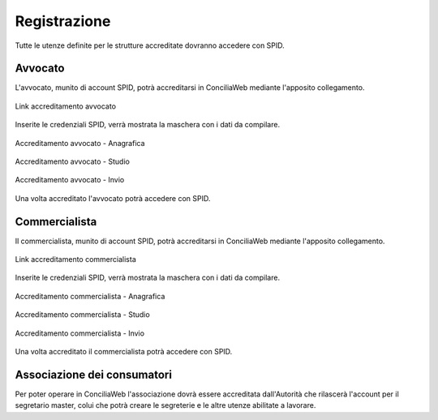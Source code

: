 Registrazione
=============

Tutte le utenze definite per le strutture accreditate dovranno accedere con SPID.

Avvocato
~~~~~~~~

L'avvocato, munito di account SPID, potrà accreditarsi in ConciliaWeb mediante l'apposito collegamento.

.. figure:: /media/link_accreditamento.png
   :align: center
   :name: link-accreditamento-avvocato
   :alt: Link accreditamento avvocato

   Link accreditamento avvocato
   
Inserite le credenziali SPID, verrà mostrata la maschera con i dati da compilare.

.. figure:: /media/accreditamento_step1.png
   :align: center
   :name: accreditamento-step1
   :alt: Accreditamento avvocato - anagrafica

   Accreditamento avvocato - Anagrafica

.. figure:: /media/accreditamento_step2.png
   :align: center
   :name: accreditamento-step2
   :alt: Accreditamento avvocato - studio

   Accreditamento avvocato - Studio

.. figure:: /media/accreditamento_step3.png
   :align: center
   :name: accreditamento-step3
   :alt: Accreditamento avvocato - invio

   Accreditamento avvocato - Invio

Una volta accreditato l'avvocato potrà accedere con SPID.

Commercialista
~~~~~~~~

Il commercialista, munito di account SPID, potrà accreditarsi in ConciliaWeb mediante l'apposito collegamento.

.. figure:: /media/link_accreditamento_commercialista.png
   :align: center
   :name: link-accreditamento-commercialista
   :alt: Link accreditamento commercialista

   Link accreditamento commercialista

Inserite le credenziali SPID, verrà mostrata la maschera con i dati da compilare.

.. figure:: /media/accreditamento_commercialista_step1.png
   :align: center
   :name: accreditamento-commercialista-step1
   :alt: Accreditamento commercialista - anagrafica

   Accreditamento commercialista - Anagrafica

.. figure:: /media/accreditamento_commercialista_step2.png
   :align: center
   :name: accreditamento-commercialista-step2
   :alt: Accreditamento commercialista - studio

   Accreditamento commercialista - Studio

.. figure:: /media/accreditamento_commercialista_step3.png
   :align: center
   :name: accreditamento-commercialista-step3
   :alt: Accreditamento commercialista - invio

   Accreditamento commercialista - Invio

Una volta accreditato il commercialista potrà accedere con SPID.

Associazione dei consumatori
~~~~~~~~~~~~~~~~~~~~~~~~~~~~

Per poter operare in ConciliaWeb l'associazione dovrà essere accreditata dall'Autorità che rilascerà l'account per il segretario master, colui che potrà creare le segreterie e le altre utenze abilitate a lavorare.
